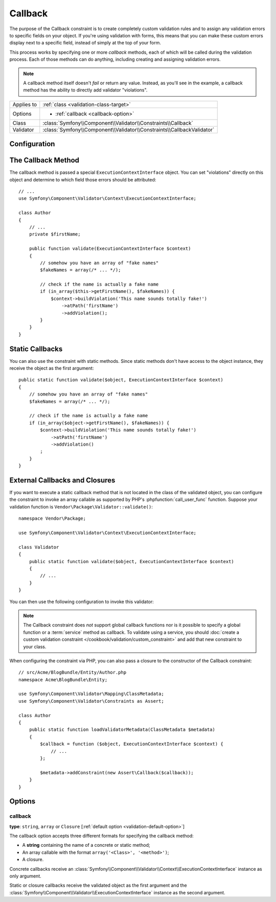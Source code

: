 Callback
========

.. versionadded:: 2.4
    The ``Callback`` constraint was simplified in Symfony 2.4. For usage
    examples with older Symfony versions, see the corresponding versions of this
    documentation page.

The purpose of the Callback constraint is to create completely custom
validation rules and to assign any validation errors to specific fields on
your object. If you're using validation with forms, this means that you can
make these custom errors display next to a specific field, instead of simply
at the top of your form.

This process works by specifying one or more *callback* methods, each of
which will be called during the validation process. Each of those methods
can do anything, including creating and assigning validation errors.

.. note::

    A callback method itself doesn't *fail* or return any value. Instead,
    as you'll see in the example, a callback method has the ability to directly
    add validator "violations".

+----------------+------------------------------------------------------------------------+
| Applies to     | :ref:`class <validation-class-target>`                                 |
+----------------+------------------------------------------------------------------------+
| Options        | - :ref:`callback <callback-option>`                                    |
+----------------+------------------------------------------------------------------------+
| Class          | :class:`Symfony\\Component\\Validator\\Constraints\\Callback`          |
+----------------+------------------------------------------------------------------------+
| Validator      | :class:`Symfony\\Component\\Validator\\Constraints\\CallbackValidator` |
+----------------+------------------------------------------------------------------------+

Configuration
-------------

.. configuration-block::

    .. code-block:: yaml

        # src/Acme/BlogBundle/Resources/config/validation.yml
        Acme\BlogBundle\Entity\Author:
            constraints:
                - Callback: [validate]

    .. code-block:: php-annotations

        // src/Acme/BlogBundle/Entity/Author.php
        namespace Acme\BlogBundle\Entity;

        use Symfony\Component\Validator\Constraints as Assert;
        use Symfony\Component\Validator\Context\ExecutionContextInterface;

        class Author
        {
            /**
             * @Assert\Callback
             */
            public function validate(ExecutionContextInterface $context)
            {
                // ...
            }
        }

    .. code-block:: xml

        <!-- src/Acme/BlogBundle/Resources/config/validation.xml -->
        <?xml version="1.0" encoding="UTF-8" ?>
        <constraint-mapping xmlns="http://symfony.com/schema/dic/constraint-mapping"
            xmlns:xsi="http://www.w3.org/2001/XMLSchema-instance"
            xsi:schemaLocation="http://symfony.com/schema/dic/constraint-mapping http://symfony.com/schema/dic/constraint-mapping/constraint-mapping-1.0.xsd">

            <class name="Acme\BlogBundle\Entity\Author">
                <constraint name="Callback">validate</constraint>
            </class>
        </constraint-mapping>

    .. code-block:: php

        // src/Acme/BlogBundle/Entity/Author.php
        namespace Acme\BlogBundle\Entity;

        use Symfony\Component\Validator\Mapping\ClassMetadata;
        use Symfony\Component\Validator\Constraints as Assert;

        class Author
        {
            public static function loadValidatorMetadata(ClassMetadata $metadata)
            {
                $metadata->addConstraint(new Assert\Callback('validate'));
            }
        }

The Callback Method
-------------------

The callback method is passed a special ``ExecutionContextInterface`` object. You
can set "violations" directly on this object and determine to which field
those errors should be attributed::

    // ...
    use Symfony\Component\Validator\Context\ExecutionContextInterface;

    class Author
    {
        // ...
        private $firstName;

        public function validate(ExecutionContextInterface $context)
        {
            // somehow you have an array of "fake names"
            $fakeNames = array(/* ... */);

            // check if the name is actually a fake name
            if (in_array($this->getFirstName(), $fakeNames)) {
                $context->buildViolation('This name sounds totally fake!')
                    ->atPath('firstName')
                    ->addViolation();
            }
        }
    }

Static Callbacks
----------------

You can also use the constraint with static methods. Since static methods don't
have access to the object instance, they receive the object as the first argument::

    public static function validate($object, ExecutionContextInterface $context)
    {
        // somehow you have an array of "fake names"
        $fakeNames = array(/* ... */);

        // check if the name is actually a fake name
        if (in_array($object->getFirstName(), $fakeNames)) {
            $context->buildViolation('This name sounds totally fake!')
                ->atPath('firstName')
                ->addViolation()
            ;
        }
    }

External Callbacks and Closures
-------------------------------

If you want to execute a static callback method that is not located in the class
of the validated object, you can configure the constraint to invoke an array
callable as supported by PHP's :phpfunction:`call_user_func` function. Suppose
your validation function is ``Vendor\Package\Validator::validate()``::

    namespace Vendor\Package;

    use Symfony\Component\Validator\Context\ExecutionContextInterface;

    class Validator
    {
        public static function validate($object, ExecutionContextInterface $context)
        {
            // ...
        }
    }

You can then use the following configuration to invoke this validator:

.. configuration-block::

    .. code-block:: yaml

        # src/Acme/BlogBundle/Resources/config/validation.yml
        Acme\BlogBundle\Entity\Author:
            constraints:
                - Callback: [Vendor\Package\Validator, validate]

    .. code-block:: php-annotations

        // src/Acme/BlogBundle/Entity/Author.php
        namespace Acme\BlogBundle\Entity;

        use Symfony\Component\Validator\Constraints as Assert;

        /**
         * @Assert\Callback({"Vendor\Package\Validator", "validate"})
         */
        class Author
        {
        }

    .. code-block:: xml

        <!-- src/Acme/BlogBundle/Resources/config/validation.xml -->
        <?xml version="1.0" encoding="UTF-8" ?>
        <constraint-mapping xmlns="http://symfony.com/schema/dic/constraint-mapping"
            xmlns:xsi="http://www.w3.org/2001/XMLSchema-instance"
            xsi:schemaLocation="http://symfony.com/schema/dic/constraint-mapping http://symfony.com/schema/dic/constraint-mapping/constraint-mapping-1.0.xsd">

            <class name="Acme\BlogBundle\Entity\Author">
                <constraint name="Callback">
                    <value>Vendor\Package\Validator</value>
                    <value>validate</value>
                </constraint>
            </class>
        </constraint-mapping>

    .. code-block:: php

        // src/Acme/BlogBundle/Entity/Author.php
        namespace Acme\BlogBundle\Entity;

        use Symfony\Component\Validator\Mapping\ClassMetadata;
        use Symfony\Component\Validator\Constraints as Assert;

        class Author
        {
            public static function loadValidatorMetadata(ClassMetadata $metadata)
            {
                $metadata->addConstraint(new Assert\Callback(array(
                    'Vendor\Package\Validator',
                    'validate',
                )));
            }
        }

.. note::

    The Callback constraint does *not* support global callback functions nor
    is it possible to specify a global function or a :term:`service` method
    as callback. To validate using a service, you should
    :doc:`create a custom validation constraint </cookbook/validation/custom_constraint>`
    and add that new constraint to your class.

When configuring the constraint via PHP, you can also pass a closure to the
constructor of the Callback constraint::

    // src/Acme/BlogBundle/Entity/Author.php
    namespace Acme\BlogBundle\Entity;

    use Symfony\Component\Validator\Mapping\ClassMetadata;
    use Symfony\Component\Validator\Constraints as Assert;

    class Author
    {
        public static function loadValidatorMetadata(ClassMetadata $metadata)
        {
            $callback = function ($object, ExecutionContextInterface $context) {
                // ...
            };

            $metadata->addConstraint(new Assert\Callback($callback));
        }
    }

Options
-------

.. _callback-option:

callback
~~~~~~~~

**type**: ``string``, ``array`` or ``Closure`` [:ref:`default option <validation-default-option>`]

The callback option accepts three different formats for specifying the
callback method:

* A **string** containing the name of a concrete or static method;

* An array callable with the format ``array('<Class>', '<method>')``;

* A closure.

Concrete callbacks receive an :class:`Symfony\\Component\\Validator\\Context\\ExecutionContextInterface`
instance as only argument.

Static or closure callbacks receive the validated object as the first argument
and the :class:`Symfony\\Component\\Validator\\ExecutionContextInterface`
instance as the second argument.
